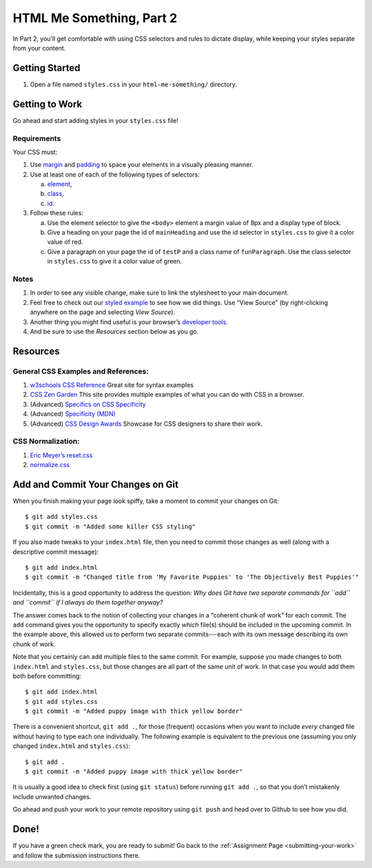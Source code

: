 .. _html-me-part2:

HTML Me Something, Part 2
=========================

In Part 2, you’ll get comfortable with using CSS selectors and rules to dictate
display, while keeping your styles separate from your content.

Getting Started
----------------

#. Open a file named ``styles.css`` in your ``html-me-something/``
   directory.

Getting to Work
----------------

Go ahead and start adding styles in your ``styles.css`` file!

Requirements
^^^^^^^^^^^^^

Your CSS must:

#. Use `margin <http://www.w3schools.com/css/css_margin.asp>`__ and
   `padding <http://www.w3schools.com/css/css_padding.asp>`__ to space your
   elements in a visually pleasing manner.
#. Use at least one of each of the following types of selectors:

   a. `element <http://www.w3schools.com/cssref/sel_element.asp>`__,
   b. `class <http://www.w3schools.com/cssref/sel_class.asp>`__,
   c. `id <http://www.w3schools.com/cssref/sel_id.asp>`__.

#. Follow these rules:

   a. Use the element selector to give the ``<body>`` element a margin value of 8px and a display type of block.
   b. Give a heading on your page the id of ``mainHeading`` and use the id selector in ``styles.css`` to give it a color value of red.
   c. Give a paragraph on your page the id of ``testP`` and a class name of ``funParagraph``. Use the class selector in ``styles.css`` to give it a color value of green.

Notes
^^^^^^

#. In order to see any visible change, make sure to link the stylesheet
   to your main document.
#. Feel free to check out our `styled example
   <http://education.launchcode.org/html-me-something/submissions/chrisbay/index.html>`__
   to see how we did things. Use “View Source” (by right-clicking anywhere on
   the page and selecting *View Source*).
#. Another thing you might find useful is your browser’s `developer tools
   <https://developer.mozilla.org/en-US/docs/Learn/Common_questions/What_are_browser_developer_tools>`__.
#. And be sure to use the *Resources* section below as you go.

Resources
----------

General CSS Examples and References:
^^^^^^^^^^^^^^^^^^^^^^^^^^^^^^^^^^^^

#. `w3schools CSS Reference <http://www.w3schools.com/css/default.asp>`__ Great site for syntax examples
#. `CSS Zen Garden <http://www.csszengarden.com>`__ This site provides multiple examples of what you can do with CSS in a browser.
#. (Advanced) `Specifics on CSS Specificity
   <https://css-tricks.com/specifics-on-css-specificity/>`__
#. (Advanced) `Specificity (MDN)
   <https://developer.mozilla.org/en-US/docs/Web/CSS/Specificity>`__
#. (Advanced)  `CSS Design Awards <https://www.cssdesignawards.com/>`__  Showcase for CSS designers to share their work. 

.. _normalization:

CSS Normalization:
^^^^^^^^^^^^^^^^^^^

#. `Eric Meyer’s reset.css <http://meyerweb.com/eric/tools/css/reset/>`__
#. `normalize.css <http://necolas.github.io/normalize.css/>`__

Add and Commit Your Changes on Git
-----------------------------------

When you finish making your page look spiffy, take a moment to commit your
changes on Git:

::

   $ git add styles.css
   $ git commit -m "Added some killer CSS styling"

If you also made tweaks to your ``index.html`` file, then you need to commit
those changes as well (along with a descriptive commit message):

::

   $ git add index.html
   $ git commit -m "Changed title from 'My Favorite Puppies' to 'The Objectively Best Puppies'"

Incidentally, this is a good opportunity to address the question: *Why does Git
have two separate commands for ``add`` and ``commit`` if I always do them
together anyway?*

The answer comes back to the notion of collecting your changes in a “coherent
chunk of work” for each commit. The ``add`` command gives you the opportunity
to specify exactly *which* file(s) should be included in the upcoming commit.
In the example above, this allowed us to perform two separate commits---each
with its own message describing its own chunk of work.

Note that you certainly can ``add`` multiple files to the same commit. For
example, suppose you made changes to both ``index.html`` and ``styles.css``,
but those changes are all part of the same unit of work. In that case you would
add them both before committing:

::

   $ git add index.html
   $ git add styles.css
   $ git commit -m "Added puppy image with thick yellow border"

There is a convenient shortcut, ``git add .``, for those (frequent) occasions
when you want to include *every* changed file without having to type each one
individually. The following example is equivalent to the previous one (assuming
you only changed ``index.html`` and ``styles.css``):

::

   $ git add .
   $ git commit -m "Added puppy image with thick yellow border"

It is usually a good idea to check first (using ``git status``) before
running ``git add .``, so that you don’t mistakenly include unwanted
changes.

Go ahead and push your work to your remote repository using ``git push`` and head over to Github to see how you did.

Done!
------

If you have a green check mark, you are ready to submit! Go back to the
:ref:`Assignment Page <submitting-your-work>` and follow the submission
instructions there.
